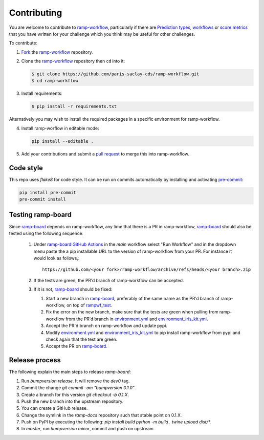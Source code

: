 .. _contributing:

Contributing
############

You are welcome to contribute to `ramp-workflow`_, particularly if there
are `Prediction types
<https://github.com/paris-saclay-cds/ramp-workflow/tree/master/rampwf/prediction_types>`_,
`workflows
<https://github.com/paris-saclay-cds/ramp-workflow/tree/master/rampwf/workflows>`_
or `score metrics
<https://github.com/paris-saclay-cds/ramp-workflow/tree/master/rampwf/score_types>`_
that you have written for your challenge which you think may be useful for
other challenges.

To contribute:

1. `Fork
   <https://help.github.com/en/github/getting-started-with-github/fork-a-repo>`_
   the `ramp-workflow`_ repository.
2. Clone the `ramp-workflow`_ repository then ``cd`` into it:

   .. code-block:: bash

    $ git clone https://github.com/paris-saclay-cds/ramp-workflow.git
    $ cd ramp-workflow

3. Install requirements:

   .. code-block:: bash

    $ pip install -r requirements.txt

Alternatively you may wish to install the required packages in a specific
environment for ramp-workflow.

4. Install ramp-worflow in editable mode:

   .. code-block:: bash

    pip install --editable .

5. Add your contributions and submit a `pull request
   <https://help.github.com/en/github/collaborating-with-issues-and-pull-requests/about-pull-requests>`_
   to merge this into ramp-workflow.


.. _ramp-workflow: https://github.com/paris-saclay-cds/ramp-workflow

Code style
----------

This repo uses `flake8` for code style. It can be run on commits automatically
by installing and activating `pre-commit <https://pre-commit.com/>`_:

.. code-block:: bash

   pip install pre-commit
   pre-commit install

Testing ramp-board
------------------

Since ramp-board_ depends on ramp-workflow, any time that there is a PR in ramp-workflow, ramp-board_ should also be tested using the following sequence:

 1. Under `ramp-board GitHub Actions <https://github.com/paris-saclay-cds/ramp-board/actions/workflows/main.yml>`_ in the `main` workflow select "Run Workflow" and in the dropdown menu paste the a pip installable URL to the version of ramp-workflow from your PR. For instance it would look as follows,::

      https://github.com/<your fork>/ramp-workflow/archive/refs/heads/<your branch>.zip


 2. If the tests are green, the PR'd branch of ramp-workflow can be accepted.
 3. If it is not, ramp-board_ should be fixed:

    1. Start a new branch in ramp-board_, preferably of the same name as the PR'd branch of ramp-workflow, on top of rampwf_test_.
    2. Fix the error on the new branch, make sure that the tests are green when pulling from ramp-workflow from the PR'd branch in environment.yml_ and environment_iris_kit.yml_.
    3. Accept the PR'd branch on ramp-workflow and update pypi.
    4. Modify environment.yml_ and environment_iris_kit.yml_ to pip install ramp-workflow from pypi and check again that the test are green.
    5. Accept the PR on ramp-board_.

.. _ramp-board: https://github.com/paris-saclay-cds/ramp-board
.. _environment.yml: https://github.com/paris-saclay-cds/ramp-board/blob/rampwf_test/environment.yml
.. _environment_iris_kit.yml: https://github.com/paris-saclay-cds/ramp-board/blob/rampwf_test/ci_tools/environment_iris_kit.yml
.. _rampwf_test: https://github.com/paris-saclay-cds/ramp-board/blob/rampwf_test

Release process
---------------

The following explain the main steps to release `ramp-board`:

1. Run `bumpversion release`. It will remove the `dev0` tag.
2. Commit the change `git commit -am "bumpversion 0.1.0"`.
3. Create a branch for this version `git checkout -b 0.1.X`.
4. Push the new branch into the upstream repository.
5. You can create a GitHub release.
6. Change the symlink in the `ramp-docs` repository such that stable point on
   0.1.X.
7. Push on PyPI by executing the following:
   `pip install build`
   `python -m build .`
   `twine upload dist/*`.
8. In `master`, run `bumpversion minor`, commit and push on upstream.
